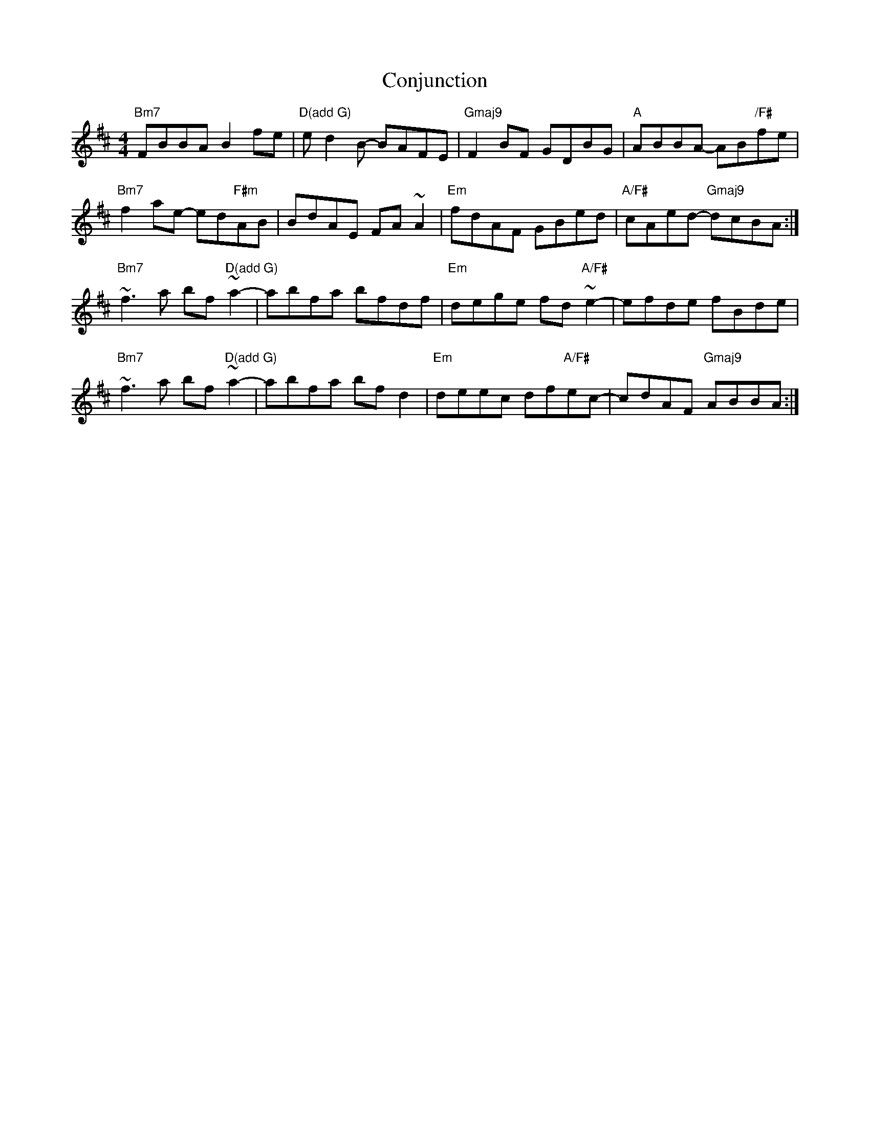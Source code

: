 X: 7982
T: Conjunction
R: reel
M: 4/4
K: Bminor
"Bm7"FBBA B2fe|"D(add G)"ed2B- BAFE|"Gmaj9"F2BF GDBG|"A"ABBA- AB"/F#"fe|
"Bm7"f2ae- ed"F#m"AB|BdAE FA~A2|"Em"fdAF GBed|"A/F#"cAed- "Gmaj9"dcBA:|
"Bm7"~f3a bf"D(add G)"~a2-|abfa bfdf|"Em"dege fd"A/F#"~e2-|efde fBde|
"Bm7"~f3a bf"D(add G)"~a2-|abfa bfd2|"Em"deec df"A/F#"ec-|cdAF "Gmaj9"ABBA:|

